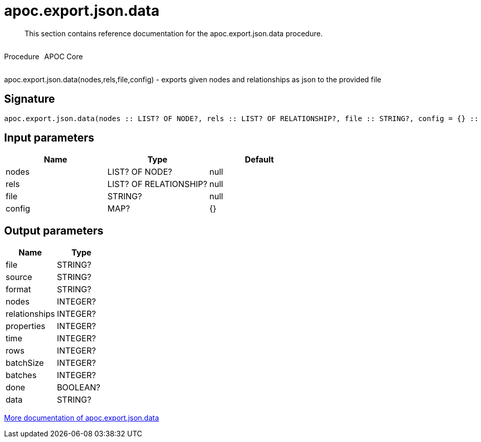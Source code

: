 ////
This file is generated by DocsTest, so don't change it!
////

= apoc.export.json.data
:description: This section contains reference documentation for the apoc.export.json.data procedure.

[abstract]
--
{description}
--

++++
<div style='display:flex'>
<div class='paragraph type procedure'><p>Procedure</p></div>
<div class='paragraph release core' style='margin-left:10px;'><p>APOC Core</p></div>
</div>
++++

apoc.export.json.data(nodes,rels,file,config) - exports given nodes and relationships as json to the provided file

== Signature

[source]
----
apoc.export.json.data(nodes :: LIST? OF NODE?, rels :: LIST? OF RELATIONSHIP?, file :: STRING?, config = {} :: MAP?) :: (file :: STRING?, source :: STRING?, format :: STRING?, nodes :: INTEGER?, relationships :: INTEGER?, properties :: INTEGER?, time :: INTEGER?, rows :: INTEGER?, batchSize :: INTEGER?, batches :: INTEGER?, done :: BOOLEAN?, data :: STRING?)
----

== Input parameters
[.procedures, opts=header]
|===
| Name | Type | Default 
|nodes|LIST? OF NODE?|null
|rels|LIST? OF RELATIONSHIP?|null
|file|STRING?|null
|config|MAP?|{}
|===

== Output parameters
[.procedures, opts=header]
|===
| Name | Type 
|file|STRING?
|source|STRING?
|format|STRING?
|nodes|INTEGER?
|relationships|INTEGER?
|properties|INTEGER?
|time|INTEGER?
|rows|INTEGER?
|batchSize|INTEGER?
|batches|INTEGER?
|done|BOOLEAN?
|data|STRING?
|===

xref::export/json.adoc[More documentation of apoc.export.json.data,role=more information]

